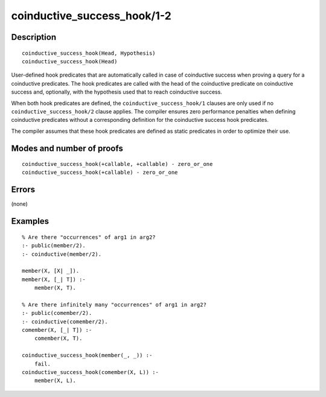 ..
   This file is part of Logtalk <https://logtalk.org/>  
   Copyright 1998-2019 Paulo Moura <pmoura@logtalk.org>

   Licensed under the Apache License, Version 2.0 (the "License");
   you may not use this file except in compliance with the License.
   You may obtain a copy of the License at

       http://www.apache.org/licenses/LICENSE-2.0

   Unless required by applicable law or agreed to in writing, software
   distributed under the License is distributed on an "AS IS" BASIS,
   WITHOUT WARRANTIES OR CONDITIONS OF ANY KIND, either express or implied.
   See the License for the specific language governing permissions and
   limitations under the License.


.. index:: pair: coinductive_success_hook/1-2; Built-in method
.. _methods_coinductive_success_hook_1_2:

coinductive_success_hook/1-2
============================

Description
-----------

::

   coinductive_success_hook(Head, Hypothesis)
   coinductive_success_hook(Head)

User-defined hook predicates that are automatically called in case of
coinductive success when proving a query for a coinductive predicates.
The hook predicates are called with the head of the coinductive
predicate on coinductive success and, optionally, with the hypothesis
used that to reach coinductive success.

When both hook predicates are defined, the
``coinductive_success_hook/1`` clauses are only used if no
``coinductive_success_hook/2`` clause applies. The compiler ensures zero
performance penalties when defining coinductive predicates without a
corresponding definition for the coinductive success hook predicates.

The compiler assumes that these hook predicates are defined as static
predicates in order to optimize their use.

Modes and number of proofs
--------------------------

::

   coinductive_success_hook(+callable, +callable) - zero_or_one
   coinductive_success_hook(+callable) - zero_or_one

Errors
------

(none)

Examples
--------

::

   % Are there "occurrences" of arg1 in arg2?
   :- public(member/2).
   :- coinductive(member/2).
   
   member(X, [X| _]).
   member(X, [_| T]) :-
       member(X, T).

   % Are there infinitely many "occurrences" of arg1 in arg2?
   :- public(comember/2).
   :- coinductive(comember/2).
   comember(X, [_| T]) :-
       comember(X, T).

   coinductive_success_hook(member(_, _)) :-
       fail.
   coinductive_success_hook(comember(X, L)) :-
       member(X, L).

.. seealso::

   :ref:`directives_coinductive_1`
